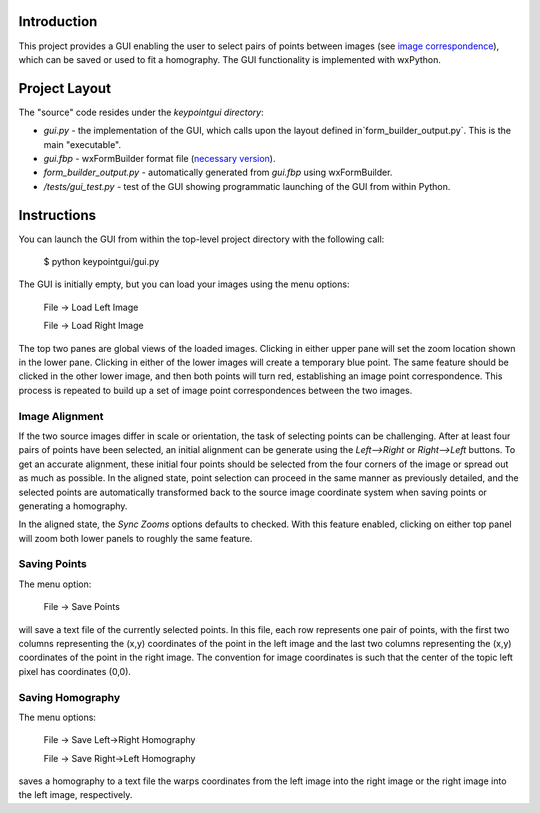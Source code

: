 Introduction
============

This project provides a GUI enabling the user to select pairs of points between
images (see `image correspondence <https://en.wikipedia.org/wiki/Correspondence_problem>`_),
which can be saved or used to fit a homography. The GUI functionality is
implemented with wxPython.

Project Layout
==============
The "source" code resides under the `keypointgui directory`:

- `gui.py` - the implementation of the GUI, which calls upon the layout defined in`form_builder_output.py`. This is the main "executable".

- `gui.fbp` - wxFormBuilder format file (`necessary version <https://sourceforge.net/projects/wxformbuilder/files/wxformbuilder-nightly/3.5.1-rc1/>`_).

- `form_builder_output.py` - automatically generated from `gui.fbp` using wxFormBuilder.

- `/tests/gui_test.py` - test of the GUI showing programmatic launching of the GUI from within Python.

Instructions
============

You can launch the GUI from within the top-level project directory with the
following call:

  $ python keypointgui/gui.py

The GUI is initially empty, but you can load your images using the menu options:

  File -> Load Left Image

  File -> Load Right Image

The top two panes are global views of the loaded images. Clicking in either
upper pane will set the zoom location shown in the lower pane. Clicking in
either of the lower images will create a temporary blue point. The same feature
should be clicked in the other lower image, and then both points will turn red,
establishing an image point correspondence. This process is repeated to build up
a set of image point correspondences between the two images.

Image Alignment
---------------

If the two source images differ in scale or orientation, the task of selecting
points can be challenging. After at least four pairs of points have been
selected, an initial alignment can be generate using the `Left-->Right` or
`Right-->Left` buttons. To get an accurate alignment, these initial four points
should be selected from the four corners of the image or spread out as much as
possible. In the aligned state, point selection can proceed in the same manner
as previously detailed, and the selected points are automatically transformed
back to the source image coordinate system when saving points or generating a
homography.

In the aligned state, the `Sync Zooms` options defaults to checked. With this
feature enabled, clicking on either top panel will zoom both lower panels to
roughly the same feature.

Saving Points
-------------

The menu option:

  File -> Save Points

will save a text file of the currently selected points. In this file, each row
represents one pair of points, with the first two columns representing the (x,y)
coordinates of the point in the left image and the last two columns representing
the (x,y) coordinates of the point in the right image. The convention for image
coordinates is such that the center of the topic left pixel has coordinates
(0,0).

Saving Homography
-----------------

The menu options:

  File -> Save Left->Right Homography

  File -> Save Right->Left Homography

saves a homography to a text file the warps coordinates from the left image into
the right image or the right image into the left image, respectively.
